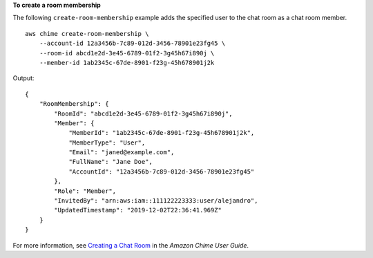 **To create a room membership**

The following ``create-room-membership`` example adds the specified user to the chat room as a chat room member. ::

    aws chime create-room-membership \
        --account-id 12a3456b-7c89-012d-3456-78901e23fg45 \
        --room-id abcd1e2d-3e45-6789-01f2-3g45h67i890j \
        --member-id 1ab2345c-67de-8901-f23g-45h678901j2k

Output::

    {
        "RoomMembership": {
            "RoomId": "abcd1e2d-3e45-6789-01f2-3g45h67i890j",
            "Member": {
                "MemberId": "1ab2345c-67de-8901-f23g-45h678901j2k",
                "MemberType": "User",
                "Email": "janed@example.com",
                "FullName": "Jane Doe",
                "AccountId": "12a3456b-7c89-012d-3456-78901e23fg45"
            },
            "Role": "Member",
            "InvitedBy": "arn:aws:iam::111122223333:user/alejandro",
            "UpdatedTimestamp": "2019-12-02T22:36:41.969Z"
        }
    }

For more information, see `Creating a Chat Room <https://docs.aws.amazon.com/chime/latest/ug/chime-chat-room.html>`__ in the *Amazon Chime User Guide*.